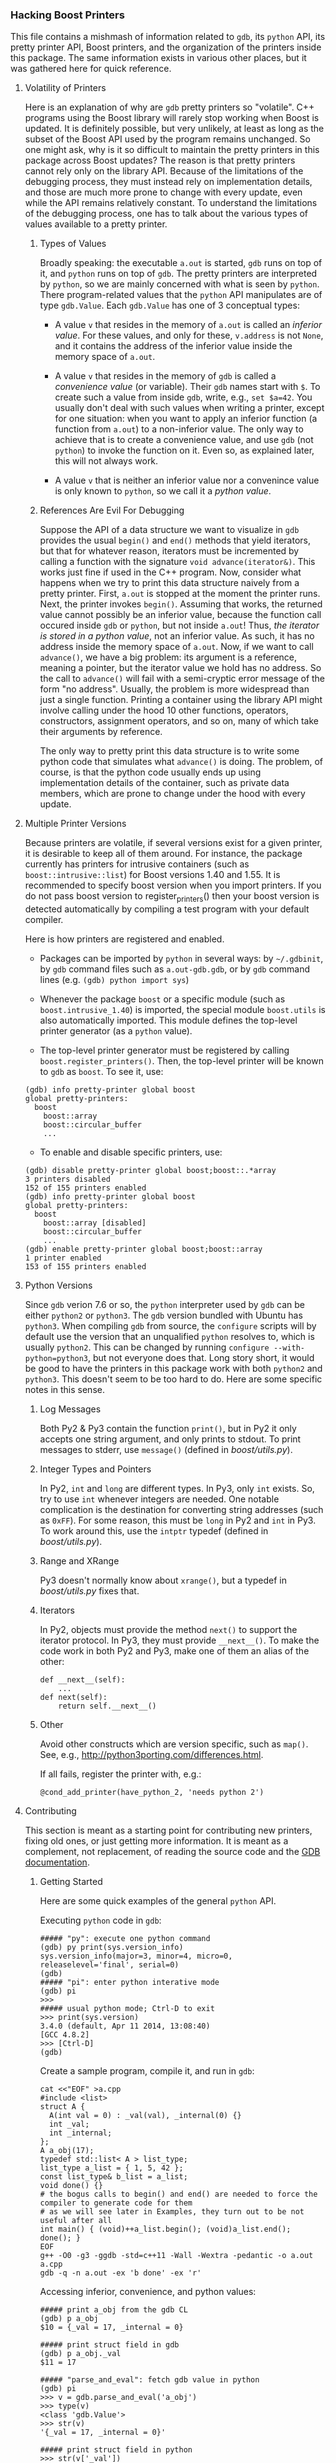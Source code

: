 # -*- mode:org; mode:visual-line; coding:utf-8; -*-
*** Hacking Boost Printers
This file contains a mishmash of information related to =gdb=, its =python= API, its pretty printer API, Boost printers, and the organization of the printers inside this package. The same information exists in various other places, but it was gathered here for quick reference.

**** Volatility of Printers
Here is an explanation of why are =gdb= pretty printers so "volatile". C++ programs using the Boost library will rarely stop working when Boost is updated. It is definitely possible, but very unlikely, at least as long as the subset of the Boost API used by the program remains unchanged. So one might ask, why is it so difficult to maintain the pretty printers in this package across Boost updates? The reason is that pretty printers cannot rely only on the library API. Because of the limitations of the debugging process, they must instead rely on implementation details, and those are much more prone to change with every update, even while the API remains relatively constant. To understand the limitations of the debugging process, one has to talk about the various types of values available to a pretty printer.

***** Types of Values
Broadly speaking: the executable =a.out= is started, =gdb= runs on top of it, and =python= runs on top of =gdb=. The pretty printers are interpreted by =python=, so we are mainly concerned with what is seen by =python=. There program-related values that the =python= API manipulates are of type =gdb.Value=. Each =gdb.Value= has one of 3 conceptual types:

- A value =v= that resides in the memory of =a.out= is called an /inferior value/. For these values, and only for these, =v.address= is not =None=, and it contains the address of the inferior value inside the memory space of =a.out=.

- A value =v= that resides in the memory of =gdb= is called a /convenience value/ (or variable). Their =gdb= names start with =$=. To create such a value from inside =gdb=, write, e.g., =set $a=42=. You usually don't deal with such values when writing a printer, except for one situation: when you want to apply an inferior function (a function from =a.out=) to a non-inferior value. The only way to achieve that is to create a convenience value, and use =gdb= (not =python=) to invoke the function on it. Even so, as explained later, this will not always work.

- A value =v= that is neither an inferior value nor a convenince value is only known to =python=, so we call it a /python value/.

***** References Are Evil For Debugging
Suppose the API of a data structure we want to visualize in =gdb= provides the usual =begin()= and =end()= methods that yield iterators, but that for whatever reason, iterators must be incremented by calling a function with the signature =void advance(iterator&)=. This works just fine if used in the C++ program. Now, consider what happens when we try to print this data structure naively from a pretty printer. First, =a.out= is stopped at the moment the printer runs. Next, the printer invokes =begin()=. Assuming that works, the returned value cannot possibly be an inferior value, because the function call occured inside =gdb= or =python=, but not inside =a.out=! Thus, /the iterator is stored in a python value/, not an inferior value. As such, it has no address inside the memory space of =a.out=. Now, if we want to call =advance()=, we have a big problem: its argument is a reference, meaning a pointer, but the iterator value we hold has no address. So the call to =advance()= will fail with a semi-cryptic error message of the form "no address". Usually, the problem is more widespread than just a single function. Printing a container using the library API might involve calling under the hood 10 other functions, operators, constructors, assignment operators, and so on, many of which take their arguments by reference.

The only way to pretty print this data structure is to write some python code that simulates what =advance()= is doing. The problem, of course, is that the python code usually ends up using implementation details of the container, such as private data members, which are prone to change under the hood with every update.

**** Multiple Printer Versions
Because printers are volatile, if several versions exist for a given printer, it is desirable to keep all of them around. For instance, the package currently has printers for intrusive containers (such as =boost::intrusive::list=) for Boost versions 1.40 and 1.55. It is recommended to specify boost version when you import printers. If you do not pass boost version to register_printers() then your boost version is detected automatically by compiling a test program with your default compiler.

Here is how printers are registered and enabled.

- Packages can be imported by =python= in several ways: by =~/.gdbinit=, by =gdb= command files such as =a.out-gdb.gdb=, or by =gdb= command lines (e.g. =(gdb) python import sys=)

- Whenever the package =boost= or a specific module (such as =boost.intrusive_1.40=) is imported, the special module =boost.utils= is also automatically imported. This module defines the top-level printer generator (as a =python= value).

- The top-level printer generator must be registered by calling =boost.register_printers()=. Then, the top-level printer will be known to =gdb= as =boost=. To see it, use:
#+BEGIN_EXAMPLE
(gdb) info pretty-printer global boost
global pretty-printers:
  boost
    boost::array
    boost::circular_buffer
    ...
#+END_EXAMPLE

- To enable and disable specific printers, use:
#+BEGIN_EXAMPLE
(gdb) disable pretty-printer global boost;boost::.*array
3 printers disabled
152 of 155 printers enabled
(gdb) info pretty-printer global boost
global pretty-printers:
  boost
    boost::array [disabled]
    boost::circular_buffer
    ...
(gdb) enable pretty-printer global boost;boost::array
1 printer enabled
153 of 155 printers enabled
#+END_EXAMPLE

**** Python Versions
Since =gdb= verion 7.6 or so, the =python= interpreter used by =gdb= can be either =python2= or =python3=. The =gdb= version bundled with Ubuntu has =python3=. When compiling =gdb= from source, the =configure= scripts will by default use the version that an unqualified =python= resolves to, which is usually =python2=. This can be changed by running =configure --with-python=python3=, but not everyone does that. Long story short, it would be good to have the printers in this package work with both =python2= and =python3=. This doesn't seem to be too hard to do. Here are some specific notes in this sense.

***** Log Messages
Both Py2 & Py3 contain the function =print()=, but in Py2 it only accepts one string argument, and only prints to stdout. To print messages to stderr, use =message()= (defined in [[boost/utils.py]]).

***** Integer Types and Pointers
In Py2, =int= and =long= are different types. In Py3, only =int= exists. So, try to use =int= whenever integers are needed. One notable complication is the destination for converting string addresses (such as =0xFF=). For some reason, this must be =long= in Py2 and =int= in Py3. To work around this, use the =intptr= typedef (defined in [[boost/utils.py]]).

***** Range and XRange
Py3 doesn't normally know about =xrange()=, but a typedef in [[boost/utils.py]] fixes that.

***** Iterators
In Py2, objects must provide the method =next()= to support the iterator protocol. In Py3, they must provide =__next__()=. To make the code work in both Py2 and Py3, make one of them an alias of the other:
#+BEGIN_EXAMPLE
def __next__(self):
    ...
def next(self):
    return self.__next__()
#+END_EXAMPLE
***** Other
Avoid other constructs which are version specific, such as =map()=. See, e.g., [[http://python3porting.com/differences.html]].

If all fails, register the printer with, e.g.:
#+BEGIN_EXAMPLE
@cond_add_printer(have_python_2, 'needs python 2')
#+END_EXAMPLE

**** Contributing
This section is meant as a starting point for contributing new printers, fixing old ones, or just getting more information. It is meant as a complement, not replacement, of reading the source code and the [[https://sourceware.org/gdb/onlinedocs/gdb/Python.html][GDB documentation]].

***** Getting Started
Here are some quick examples of the general =python= API.

Executing =python= code in =gdb=:
#+BEGIN_EXAMPLE
##### "py": execute one python command
(gdb) py print(sys.version_info)
sys.version_info(major=3, minor=4, micro=0, releaselevel='final', serial=0)
(gdb)
##### "pi": enter python interative mode
(gdb) pi
>>>
##### usual python mode; Ctrl-D to exit
>>> print(sys.version)
3.4.0 (default, Apr 11 2014, 13:08:40)
[GCC 4.8.2]
>>> [Ctrl-D]
(gdb)
#+END_EXAMPLE

Create a sample program, compile it, and run in =gdb=:
#+BEGIN_EXAMPLE
cat <<"EOF" >a.cpp
#include <list>
struct A {
  A(int val = 0) : _val(val), _internal(0) {}
  int _val;
  int _internal;
};
A a_obj(17);
typedef std::list< A > list_type;
list_type a_list = { 1, 5, 42 };
const list_type& b_list = a_list;
void done() {}
# the bogus calls to begin() and end() are needed to force the compiler to generate code for them
# as we will see later in Examples, they turn out to be not useful after all
int main() { (void)++a_list.begin(); (void)a_list.end(); done(); }
EOF
g++ -O0 -g3 -ggdb -std=c++11 -Wall -Wextra -pedantic -o a.out a.cpp
gdb -q -n a.out -ex 'b done' -ex 'r'
#+END_EXAMPLE

Accessing inferior, convenience, and python values:
#+BEGIN_EXAMPLE
##### print a_obj from the gdb CL
(gdb) p a_obj
$10 = {_val = 17, _internal = 0}

##### print struct field in gdb
(gdb) p a_obj._val
$11 = 17

##### "parse_and_eval": fetch gdb value in python
(gdb) pi
>>> v = gdb.parse_and_eval('a_obj')
>>> type(v)
<class 'gdb.Value'>
>>> str(v)
'{_val = 17, _internal = 0}'

##### print struct field in python
>>> str(v['_val'])
'17'

##### check "v" is an inferior value
>>> str(v.address)
'0x601fa0 <a_obj>'

##### create a python value
>>> b = gdb.Value(13)
>>> str(b.address)
'None'

##### check the type of "v"
>>> type(v.type)
<class 'gdb.Type'>
>>> str(v.type)
'A'

##### "execute": run gdb commands from python
##### create a gdb convenience value from inside python
>>> gdb.execute('set $c = a_obj')
>>> [Ctrl-D]
(gdb) p $c
$11 = {_val = 17, _internal = 0}

##### fetch convenience variable in python
(gdb) pi
>>> c = gdb.parse_and_eval('$c')
>>> str(c)
'{_val = 17, _internal = 0}'
>>> str(c.address)
'None'
#+END_EXAMPLE

Manipulating types, subtypes, and template arguments:
#+BEGIN_EXAMPLE
>>> l = gdb.parse_and_eval('a_list')
>>> cr_l = gdb.parse_and_eval('b_list')
>>> str(l.type)
'list_type'
>>> str(cr_l.type)
'const list_type &'

##### "strip_typedefs": gdb.Type method that removes typedef aliases, but not any qualifiers
>>> str(l.type.strip_typedefs())
'std::list<A, std::allocator<A> >'
>>> str(cr_l.type.strip_typedefs())
'const list_type &'

##### "get_basic_type": strip typedefs and remove qualifiers
>>> str(gdb.types.get_basic_type(cr_l.type))
'std::list<A, std::allocator<A> >'

##### "template_argument": gdb.Type method for accessing template arguments
>>> str(l.type.template_argument(0))
'A'

##### "fields": gdb.Type method for accessing base types
>>> str(l.type.fields()[0].type)
'std::_List_base<A, std::allocator<A> >'

##### "lookup_type": get gdb.Type object corresponding to a given type
>>> void_t = gdb.lookup_type('void')
>>> type(void_t)
<class 'gdb.Type'>
>>> str(void_t)
'void'
#+END_EXAMPLE
***** Utilities Included This Package
The module [[boost/utils.py]] contains various utilities, and it's imported automatically before any other modules in the package. The utilities are then brought into the top-level package namespace (=boost=). Several common functions are also aliased into this namespace, namely: =get_basic_type=, =lookup_type=, and =parse_and_eval=. Some other general purpose utilities include:
#+BEGIN_EXAMPLE
>>> sys.path.insert(0, '[PATH_TO_REPO]')
>>> import boost.utils

##### "get_type_qualifiers": get type qualifiers as a string
>>> boost.get_type_qualifiers(void_t)
''
>>> boost.get_type_qualifiers(cr_l.type)
'c&'

##### "template_name": get the template name as a string
>>> boost.template_name(l.type)
'std::list'
>>> boost.template_name(void_t)
'void'

##### "save_value_as_variable": save a python value as a convenience value
##### Note: the implementation is a hack, and it is the only place currently using gdb.execute()
>>> b = gdb.Value(19)
>>> str(b)
'19'
>>> str(b.type)
'long long'
>>> boost.save_value_as_variable(b, '$b')
>>> [Ctrl-D]
(gdb) p $b
$1 = 19
#+END_EXAMPLE
***** Inner Type and Static Method Errors
Certain containers (notably, intrusive) are heavily customized using traits classes, and without access to those, one cannot print the containers reliably. The compiler (=gcc=) usually eliminates typedefs unused at compile time from being included in object files, so =gdb= cannot find those typedefs at runtime. E.g., with "usual" compilation flags, the =node_traits= typedef is regularly missing from inside various =value_traits= classes. To force the compiler to include unused typedefs as debug symbols, use =-fno-eliminate-unused-debug-types=. As of this writing, it seems that =clang-3.5= is silently ignoring this flag. Alternatively, to work around this limitation, the package provides a way to bypass the inner type resolution from inside =gdb= by using the variable =boost.inner_type=.

Another complication is due to the fact that several builtin value- and node-traits classes are poorly suited to work with variables living in =gdb= memory, but not in program memory (i.e., non-inferior values). A function taking a reference parameter (even const reference) can only work with inferior values.  This package also provides a way to bypass (rewrite) certain functions from inside =gdb=, using the variable =boost.static_method=.

For more information, see the source code in [[boost/utils.py]] and a usage example in [[examples/test-intrusive-advanced.gdb]].
***** Top-Level Printer Generator
The top-level printer generator is a single =python= object that serves 2 main purposes:
1. To print values: When =gdb= must print a value, it will call the printer generator, whose job is to select a printer for that value (if one is available). See below how this is currently implemented.
2. To allow =enable pretty-print= and =disable pretty-print= commands to function in =gdb=: The printers must be stored inside the printer generator in a standard way, and have certain standard attributes.
The top-level printer generator called =boost= must be registered with =gdb= by calling =boost.register_printers()=. The package provides a secondary printer generator called =trivial= that can be used, e.g., to easily customize struct printing: see [[NOTES.org]].
Individual printers are =python= classes. They get registered with the top-level printer generator by calling its =add()= function, or by using the decorators =add_printer= or =cond_add_printer=.
***** Individual Printers
The following attributes of individual printers are relevant for interatcion with the top-level printer generator:
- The string attribute =printer_name= is required.
- String attributes =min_supported_version= and =max_supported_version= are required and contain tuples with minimal and maximal boost versions which are supported by the printer.
- The list-of-strings (or single string) attribute =template_name= is optional, but recommended. It specifies a list of template names that this printer works for. The printer will never be called on an object with a template name not in this list. The only situation where this attribute might not exist is if the list of template names is too long, or perhaps not fixed a priori. E.g., the printer might decide to print an object if it has a certain base type. Then, it would be impossible to filter by the template name of the super type.
- The class method =supports()= is optional. If present, it will be called with a value as argument to determine if the printer supports printing that value. This occurs after filtering by =template_name=.
- At least one (or both) of =template_name= and =supports= must exist. The =template_name= filtering is recommended for efficiency purposes.

In addition to the attributes described above related to the interaction with the printer generator, the following attributes are relevant for individual printers:
- The =__init__()= method takes a single argument, a value to be printed. This is invoked by the printer generator if the =template_name= and/or =supports()= filters passed.
- The =to_string()= method takes no arguments. It is expected to produce a string representation of the value. However, it can return =None=, e.g., when printing a container that has a =children()= method.
- The =children()= methods takes no arguments, and it returns an object implementing the iterator protocol that can be used to iterate through the values to be printed. (See the note about iterators in the [[#python-versions][Python Versions]] section.) The method =children()= is usually used to print containers. The values produced by the iterator's =__next__()= method (=next()= in Py2) should be tuples of the form (label, value).
***** Examples
Here's a trivial printer for the =struct A= in the example above, that prints only its =_val= member:
#+BEGIN_EXAMPLE
# file boost/a_1.py
from boost import *
@add_printer
class A_Printer:
    printer_name = 'A'
    version = '1'
    template_name = 'A'
    def __init__(self, v):
        self.v = v
    def to_string(self):
        return str(v['_val'])
#+END_EXAMPLE

To use it:
#+BEGIN_EXAMPLE
gdb -q -n a.out -ex 'b done' -ex 'r'
(gdb) pi
>>> sys.path.insert(0, '[PATH_TO_REPO]')
>>> import boost.a_1
>>> boost.register_printers()
>>> [Ctrl-D]
(gdb) p a_obj
$1 = 17
#+END_EXAMPLE

As a side note, with =boost= printers loaded and registered, this can be achieved with a one-liner using the =trivial= top-level printer generator:
#+BEGIN_EXAMPLE
gdb -q a.out -ex 'b done' -ex 'r'
(gdb) py boost.add_trivial_printer('A', lambda v: v['_val'])
(gdb) info pretty-printer global trivial
global pretty-printers:
  trivial
    A
(gdb) p a_obj
$1 = 17
#+END_EXAMPLE

As a more complicated example, we try to print a =std::list= from the sample program used earlier. (There already exists a printer for it in the =libstdc++= package, this is just an example.)
#+BEGIN_EXAMPLE
gdb -q -n a.out -ex 'b done' -ex 'r'
(gdb) p a_list
$1 = {<std::_List_base<A, std::allocator<A> >> = {
    _M_impl = {<std::allocator<std::_List_node<A> >> = {<__gnu_cxx::new_allocator<std::_List_node<A> >> = {<No data fields>}, <No data fields>}, _M_node = {_M_next = 0x602010,
        _M_prev = 0x602050}}}, <No data fields>}
##### UGH!
#+END_EXAMPLE

Try =begin()= and =end()=:
#+BEGIN_EXAMPLE
(gdb) set $it = a_list.begin()
(gdb) p $it
$2 = {_M_node = 0x602010}
##### promising, but...
(gdb) p *$it
Attempt to take address of value not located in memory.
(gdb) p $it.operator++()
Attempt to take address of value not located in memory.
#+END_EXAMPLE

Figure out non-API implementation structure of the list. This takes some practice and common sense.
#+BEGIN_EXAMPLE
(gdb) ptype /mtr a_list._M_impl._M_node
type = struct std::__detail::_List_node_base {
    std::__detail::_List_node_base *_M_next;
    std::__detail::_List_node_base *_M_prev;
}
(gdb) p a_list._M_impl._M_node
$5 = {_M_next = 0x602010, _M_prev = 0x602050}
(gdb) p &a_list._M_impl._M_node
$17 = (std::__detail::_List_node_base *) 0x601d80 <a_list>
(gdb) p a_list._M_impl._M_node._M_next
$6 = (std::__detail::_List_node_base *) 0x602010
(gdb) p * a_list._M_impl._M_node._M_next
$7 = {_M_next = 0x602030, _M_prev = 0x601d80 <a_list>}
(gdb) p * a_list._M_impl._M_node._M_next->_M_next
$8 = {_M_next = 0x602050, _M_prev = 0x602010}
(gdb) p * a_list._M_impl._M_node._M_next->_M_next->_M_next
$9 = {_M_next = 0x601d80 <a_list>, _M_prev = 0x602030}
#+END_EXAMPLE

It looks like we can traverse the list by following =_M_next= pointers starting and returning at a special header node. But where are the elements themselves? Find the source code with, e.g.:
#+BEGIN_EXAMPLE
$ grep -Rl _List_node_base /usr/include/c++/4.8.2
/usr/include/c++/4.8.2/bits/stl_list.h
$ grep -C3 _List_node_base /usr/include/c++/4.8.2/bits/stl_list.h
...
  /// An actual node in the %list.
  template<typename _Tp>
    struct _List_node : public __detail::_List_node_base
    {
      ///< User's data.
      _Tp _M_data;
...
#+END_EXAMPLE

It takes a bit of practice to find the relevant bits. But now, it looks like =_List_node_base= is a base type of =_List_node=, which holds the list elements in =_M_data=. To confirm:
#+BEGIN_EXAMPLE
(gdb) p ((std::_List_node<A>*)a_list._M_impl._M_node._M_next)->_M_data
$14 = {_val = 1, _internal = 0}
(gdb) p ((std::_List_node<A>*)a_list._M_impl._M_node._M_next->_M_next)->_M_data
$15 = {_val = 5, _internal = 0}
(gdb) p ((std::_List_node<A>*)a_list._M_impl._M_node._M_next->_M_next->_M_next)->_M_data
$16 = {_val = 42, _internal = 0}
#+END_EXAMPLE

With this information, here is a full printer:
#+BEGIN_EXAMPLE
# file: boost/list_1.py
from boost import *
@add_printer
class List_Printer:
    printer_name = 'std::list'
    version = '1'
    template_name = 'std::list'
    class List_Iterator:
        def __init__(self, v):
            self.v = v
            self.list_node_t = lookup_type('std::_List_node<' + str(v.type.template_argument(0)) + '>')
            self.header_ptr = v['_M_impl']['_M_node'].address
        def __iter__(self):
            self.count = 0
            self.node_ptr = self.v['_M_impl']['_M_node']['_M_next']
            return self
        def __next__(self):
            if self.node_ptr == self.header_ptr:
                raise StopIteration
            result = ('[%d]' % self.count, str(self.node_ptr.cast(self.list_node_t.pointer())['_M_data']))
            self.count += 1
            self.node_ptr = self.node_ptr['_M_next']
            return result
        def next(self):
            return self.__next__()
    def __init__(self, v):
        self.v = v
    def to_string(self):
        return None
    def children(self):
        return self.List_Iterator(self.v)
#+END_EXAMPLE

To see it in action:
#+BEGIN_EXAMPLE
(gdb) import boost.list_1
(gdb) p a_list
$1 = {[0] = {_val = 1, _internal = 0}, [1] = {_val = 5, _internal = 0}, [2] = {_val = 42, _internal = 0}}
(gdb) p $at(a_list, 2)
$2 = "{_val = 42, _internal = 0}"
#+END_EXAMPLE
**** Adding New Printers
If you are interested in adding new printers to this package, please organize the files in a way that allows users to control which versions get loaded in the way described above. In previous versions of this package, all printers were bundled into one big file, and that made it less convenient to select which ones get loaded automatically. Concretely, the suggestion is to:

- Put new printers in a new file with a descriptive name, e.g. =some_library_1_62.py=.

- Write the code in such a way that it works with both Py2 and Py3. See [[#python-versions][Python Versions]] section.

- At the top of your file, use =from .utils import *=. This will pull in all names from =utils.py=.

- If you have convenience functions of general interest, add them to =utils.py=. Otherwise, put functions in your new file.

- Edit =__init__.py= and import new file to register printers.

- Write unit tests for your new printer (see =tests/test.py= and =tests/test.cpp=) and run them with both Python2 and Python 3 enabled gdb.

- Update [[SUPPORTED.org]].
